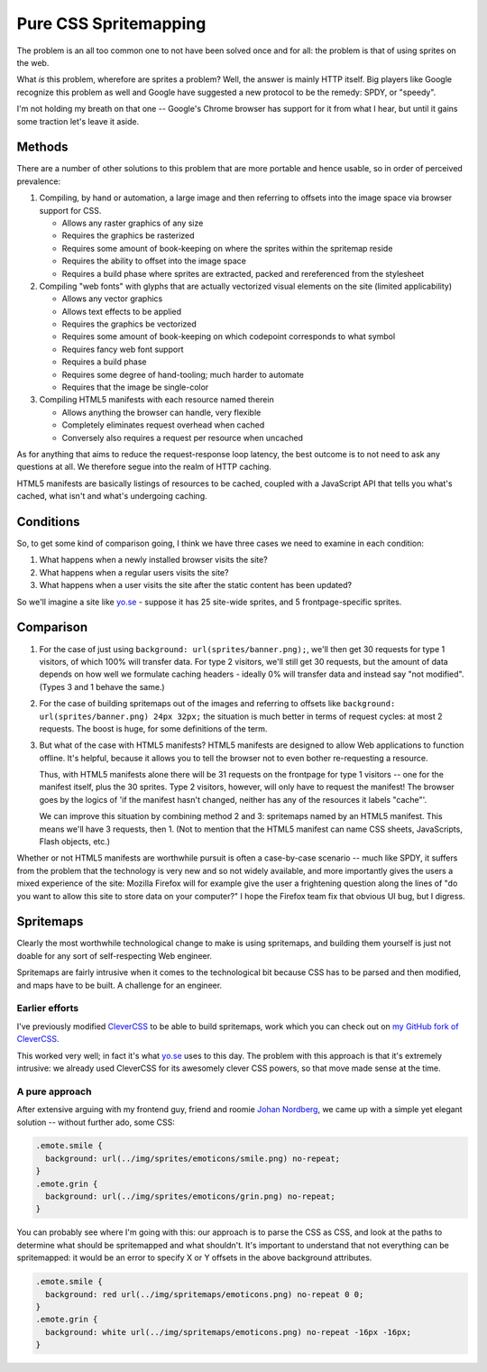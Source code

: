 ========================
 Pure CSS Spritemapping 
========================

The problem is an all too common one to not have been solved once and for all:
the problem is that of using sprites on the web.

What *is* this problem, wherefore are sprites a problem? Well, the answer is
mainly HTTP itself. Big players like Google recognize this problem as well and
Google have suggested a new protocol to be the remedy: SPDY, or "speedy".

I'm not holding my breath on that one -- Google's Chrome browser has support
for it from what I hear, but until it gains some traction let's leave it aside.

Methods
=======

There are a number of other solutions to this problem that are more portable
and hence usable, so in order of perceived prevalence:

1. Compiling, by hand or automation, a large image and then referring to
   offsets into the image space via browser support for CSS.

   - Allows any raster graphics of any size
   - Requires the graphics be rasterized
   - Requires some amount of book-keeping on where the sprites within the
     spritemap reside
   - Requires the ability to offset into the image space
   - Requires a build phase where sprites are extracted, packed and
     rereferenced from the stylesheet

2. Compiling "web fonts" with glyphs that are actually vectorized visual
   elements on the site (limited applicability)

   - Allows any vector graphics
   - Allows text effects to be applied
   - Requires the graphics be vectorized
   - Requires some amount of book-keeping on which codepoint corresponds to
     what symbol
   - Requires fancy web font support
   - Requires a build phase
   - Requires some degree of hand-tooling; much harder to automate
   - Requires that the image be single-color

3. Compiling HTML5 manifests with each resource named therein

   - Allows anything the browser can handle, very flexible
   - Completely eliminates request overhead when cached
   - Conversely also requires a request per resource when uncached

As for anything that aims to reduce the request-response loop latency, the best
outcome is to not need to ask any questions at all. We therefore segue into the
realm of HTTP caching.

HTML5 manifests are basically listings of resources to be cached, coupled with
a JavaScript API that tells you what's cached, what isn't and what's undergoing
caching.

Conditions
==========

So, to get some kind of comparison going, I think we have three cases we need
to examine in each condition:

1. What happens when a newly installed browser visits the site?

2. What happens when a regular users visits the site?

3. What happens when a user visits the site after the static content has been
   updated?

So we'll imagine a site like `yo.se`__ - suppose it has 25 site-wide sprites,
and 5 frontpage-specific sprites.

__ http://yo.se/

Comparison
==========

1. For the case of just using ``background: url(sprites/banner.png);``, we'll
   then get 30 requests for type 1 visitors, of which 100% will transfer data.
   For type 2 visitors, we'll still get 30 requests, but the amount of data
   depends on how well we formulate caching headers - ideally 0% will transfer
   data and instead say "not modified". (Types 3 and 1 behave the same.)

2. For the case of building spritemaps out of the images and referring to
   offsets like ``background: url(sprites/banner.png) 24px 32px;`` the
   situation is much better in terms of request cycles: at most 2 requests. The
   boost is huge, for some definitions of the term.

3. But what of the case with HTML5 manifests? HTML5 manifests are designed to
   allow Web applications to function offline. It's helpful, because it allows
   you to tell the browser not to even bother re-requesting a resource.

   Thus, with HTML5 manifests alone there will be 31 requests on the frontpage
   for type 1 visitors -- one for the manifest itself, plus the 30 sprites.
   Type 2 visitors, however, will only have to request the manifest! The
   browser goes by the logics of 'if the manifest hasn't changed, neither has
   any of the resources it labels "cache"'.

   We can improve this situation by combining method 2 and 3: spritemaps named
   by an HTML5 manifest. This means we'll have 3 requests, then 1. (Not to
   mention that the HTML5 manifest can name CSS sheets, JavaScripts, Flash
   objects, etc.)

Whether or not HTML5 manifests are worthwhile pursuit is often a case-by-case
scenario -- much like SPDY, it suffers from the problem that the technology is
very new and so not widely available, and more importantly gives the users a
mixed experience of the site: Mozilla Firefox will for example give the user a
frightening question along the lines of "do you want to allow this site to
store data on your computer?" I hope the Firefox team fix that obvious UI bug,
but I digress.

Spritemaps
==========

Clearly the most worthwhile technological change to make is using spritemaps,
and building them yourself is just not doable for any sort of self-respecting
Web engineer.

Spritemaps are fairly intrusive when it comes to the technological bit because
CSS has to be parsed and then modified, and maps have to be built. A challenge
for an engineer.

Earlier efforts
---------------

I've previously modified CleverCSS__ to be able to build spritemaps, work which
you can check out on `my GitHub fork of CleverCSS`__.

__ http://sandbox.pocoo.org/clevercss/
__ https://github.com/lericson/clevercss/tree/spritemap

This worked very well; in fact it's what `yo.se`__ uses to this day. The
problem with this approach is that it's extremely intrusive: we already used
CleverCSS for its awesomely clever CSS powers, so that move made sense at the
time.

__ http://yo.se/

A pure approach
---------------

After extensive arguing with my frontend guy, friend and roomie `Johan
Nordberg`__, we came up with a simple yet elegant solution -- without further
ado, some CSS:

__ http://johan-nordberg.com/

.. code-block:: css

   .emote.smile {
     background: url(../img/sprites/emoticons/smile.png) no-repeat;
   }
   .emote.grin {
     background: url(../img/sprites/emoticons/grin.png) no-repeat;
   }

You can probably see where I'm going with this: our approach is to parse the
CSS as CSS, and look at the paths to determine what should be spritemapped and
what shouldn't. It's important to understand that not everything can be
spritemapped: it would be an error to specify X or Y offsets in the above
background attributes.

.. code-block:: css

   .emote.smile {
     background: red url(../img/spritemaps/emoticons.png) no-repeat 0 0;
   }
   .emote.grin {
     background: white url(../img/spritemaps/emoticons.png) no-repeat -16px -16px;
   }
